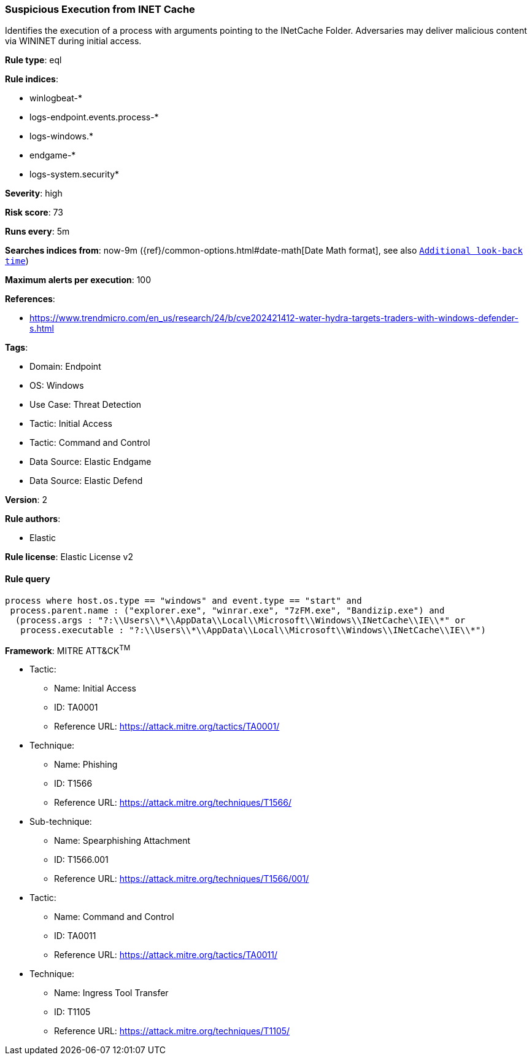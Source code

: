 [[suspicious-execution-from-inet-cache]]
=== Suspicious Execution from INET Cache

Identifies the execution of a process with arguments pointing to the INetCache Folder. Adversaries may deliver malicious content via WININET during initial access.

*Rule type*: eql

*Rule indices*: 

* winlogbeat-*
* logs-endpoint.events.process-*
* logs-windows.*
* endgame-*
* logs-system.security*

*Severity*: high

*Risk score*: 73

*Runs every*: 5m

*Searches indices from*: now-9m ({ref}/common-options.html#date-math[Date Math format], see also <<rule-schedule, `Additional look-back time`>>)

*Maximum alerts per execution*: 100

*References*: 

* https://www.trendmicro.com/en_us/research/24/b/cve202421412-water-hydra-targets-traders-with-windows-defender-s.html

*Tags*: 

* Domain: Endpoint
* OS: Windows
* Use Case: Threat Detection
* Tactic: Initial Access
* Tactic: Command and Control
* Data Source: Elastic Endgame
* Data Source: Elastic Defend

*Version*: 2

*Rule authors*: 

* Elastic

*Rule license*: Elastic License v2


==== Rule query


[source, js]
----------------------------------
process where host.os.type == "windows" and event.type == "start" and  
 process.parent.name : ("explorer.exe", "winrar.exe", "7zFM.exe", "Bandizip.exe") and
  (process.args : "?:\\Users\\*\\AppData\\Local\\Microsoft\\Windows\\INetCache\\IE\\*" or
   process.executable : "?:\\Users\\*\\AppData\\Local\\Microsoft\\Windows\\INetCache\\IE\\*")

----------------------------------

*Framework*: MITRE ATT&CK^TM^

* Tactic:
** Name: Initial Access
** ID: TA0001
** Reference URL: https://attack.mitre.org/tactics/TA0001/
* Technique:
** Name: Phishing
** ID: T1566
** Reference URL: https://attack.mitre.org/techniques/T1566/
* Sub-technique:
** Name: Spearphishing Attachment
** ID: T1566.001
** Reference URL: https://attack.mitre.org/techniques/T1566/001/
* Tactic:
** Name: Command and Control
** ID: TA0011
** Reference URL: https://attack.mitre.org/tactics/TA0011/
* Technique:
** Name: Ingress Tool Transfer
** ID: T1105
** Reference URL: https://attack.mitre.org/techniques/T1105/
